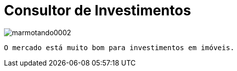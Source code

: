 = Consultor de Investimentos

image::https://raw.githubusercontent.com/ricardozanini/ricardozanini.github.io/master/images/marmotando0002.png[]

`O mercado está muito bom para investimentos em imóveis.`